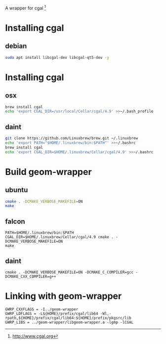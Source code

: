 A wrapper for cgal [1]

* Installing cgal
** debian
#+BEGIN_SRC sh
sudo apt install libcgal-dev libcgal-qt5-dev -y
#+END_SRC

* Installing cgal
** osx
#+BEGIN_SRC sh
brew install cgal
echo 'export CGAL_DIR=/usr/local/Cellar/cgal/4.9' >>~/.bash_profile
#+END_SRC

** daint
#+BEGIN_SRC sh
git clone https://github.com/Linuxbrew/brew.git ~/.linuxbrew
echo 'export PATH="$HOME/.linuxbrew/bin:$PATH"' >>~/.bashrc
brew install cgal
echo 'export CGAL_DIR=$HOME/.linuxbrew/Cellar/cgal/4.9' >>~/.bashrc
#+END_SRC

* Build geom-wrapper

** ubuntu
#+BEGIN_SRC sh
cmake . -DCMAKE_VERBOSE_MAKEFILE=ON
make
#+END_SRC

** falcon
#+BEGIN_SRC
PATH=$HOME/.linuxbrew/bin:$PATH CGAL_DIR=$HOME/.linuxbrew/Cellar/cgal/4.9 cmake . -DCMAKE_VERBOSE_MAKEFILE=ON
make
#+END_SRC

** daint
#+BEGIN_SRC
cmake . -DCMAKE_VERBOSE_MAKEFILE=ON -DCMAKE_C_COMPILER=gcc -DCMAKE_CXX_COMPILER=g++
#+END_SRC

* Linking with geom-wrapper
#+BEGIN_EXAMPLE
GWRP_CXXFLAGS = -I../geom-wrapper
GWRP_LDFLAGS = -L${HOME}/prefix/cgal/lib64 -Wl,-rpath,${HOME}/prefix/cgal/lib64:${HOME}/prefix/pkgsrc/lib
GWRP_LIBS = ../geom-wrapper/libgeom-wrapper.a -lgmp -lCGAL
#+END_EXAMPLE

[1] http://www.cgal.org
